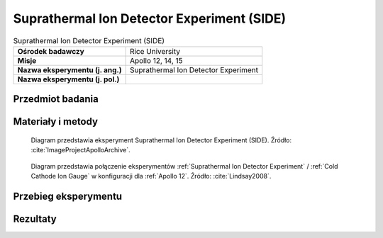 .. _Suprathermal Ion Detector Experiment:

*******************************************
Suprathermal Ion Detector Experiment (SIDE)
*******************************************


.. csv-table:: Suprathermal Ion Detector Experiment (SIDE)
    :stub-columns: 1

    "Ośrodek badawczy", "Rice University"
    "Misje", "Apollo 12, 14, 15"
    "Nazwa eksperymentu (j. ang.)", "Suprathermal Ion Detector Experiment"
    "Nazwa eksperymentu (j. pol.)", ""


Przedmiot badania
=================
.. todo::
    Two experiments, the Suprathermal Ion Detector Experiment (SIDE) and the Cold Cathode Ion Gauge (CCIG) were used to measure the number and types of ions (an electrically charged molecule, either positive or negative) on the Moon. These ions are chiefly hydrogen and helium and are largely derived from the solar wind. The SIDE was used to measure the flux, number, density, velocity, and relative energy of the positive ions near the lunar surface.

    The SIDE  had sensors which were directional, pointing in the ecliptic plane 15 degrees from the lunar local meridian. Due to the range of longitudes of the three mission landing sites, the look directions of the instruments were about 38 degrees west, 2 degrees west, and 19 degrees east of the Earth for Apollo 12, 14, and 15, respectively. Thus at certain times during the lunar orbit they could see ion flows in the magnetosheath, but never looked directly at the solar wind. During other times the detectors saw ion events of several different types; some appear to be mainly related to the moon and others to the magnetotail. These instruments resulted in numerous publications and theses. The data had been used to determine the potential of the lunar surface, to determine the effective plasma screening length at the surface, to study the ion mass spectra, and to study magnetotail ion fluxes.

    On all three missions on which it was flown, the CCIG was connected to the SIDE by a short electrical cable. It was used to measure the pressure of the lunar atmosphere. It operates at pressures of 10-6   to 10-12 torr. For a comparison the Earth’s atmosphere at sea level is 760 torr.  The pressure measured by the Apollo 14 CCIG on the lunar surface was 10-12 torr. It is interesting to note the astronauts continually released gas molecules, mainly water and carbon dioxide, from their space suits and this was happily measured by the CCIG from astronauts in the immediate vicinity.

    During the Apollo 12 deployment, set/memory in the connecting cable made it difficult for the astronauts to properly position the CCIG while keeping the SIDE upright.  As originally designed, the SIDE was supported by three short legs.  For Apollo 14,  a stabilizer was added as indicated in the figure above.  Unfortunately, Ed Mitchell had even more trouble getting the CCIG properly positioned without disturbing the SIDE. A significant redesign was done for Apollo 15.


Materiały i metody
==================
.. figure:: img/alsep-SIDE-diagram.jpg
    :name: figure-alsep-SIDE-diagram

    Diagram przedstawia eksperyment Suprathermal Ion Detector Experiment (SIDE). Źródło: :cite:`ImageProjectApolloArchive`.

.. figure:: img/alsep-SIDE-color.jpg
    :name: figure-alsep-SIDE-color

    Diagram przedstawia połączenie eksperymentów :ref:`Suprathermal Ion Detector Experiment` / :ref:`Cold Cathode Ion Gauge` w konfiguracji dla :ref:`Apollo 12`. Źródło: :cite:`Lindsay2008`.


Przebieg eksperymentu
=====================


Rezultaty
=========

